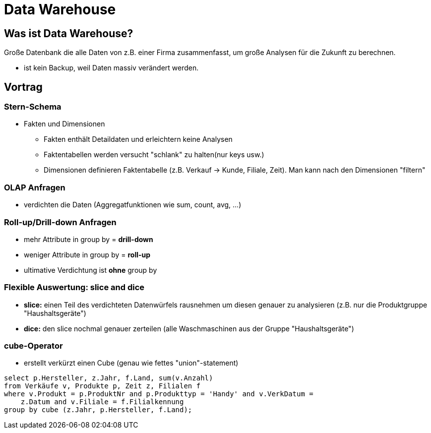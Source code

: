 = Data Warehouse

== Was ist Data Warehouse?
Große Datenbank die alle Daten von z.B. einer Firma zusammenfasst, um große Analysen für die Zukunft zu berechnen.

* ist kein Backup, weil Daten massiv verändert werden.

== Vortrag

=== Stern-Schema
* Fakten und Dimensionen
** Fakten enthält Detaildaten und erleichtern keine Analysen
** Faktentabellen werden versucht "schlank" zu halten(nur keys usw.)
** Dimensionen definieren Faktentabelle (z.B. Verkauf -> Kunde, Filiale, Zeit). Man kann nach den Dimensionen "filtern"

=== OLAP Anfragen
* verdichten die Daten (Aggregatfunktionen wie sum, count, avg, ...)

=== Roll-up/Drill-down Anfragen
* mehr Attribute in group by = *drill-down*
* weniger Attribute in group by = *roll-up*
* ultimative Verdichtung ist *ohne* group by

=== Flexible Auswertung: slice and dice
* *slice:* einen Teil des verdichteten Datenwürfels rausnehmen um diesen genauer zu analysieren (z.B. nur die Produktgruppe "Haushaltsgeräte")
* *dice:* den slice nochmal genauer zerteilen (alle Waschmaschinen aus der Gruppe "Haushaltsgeräte")

=== cube-Operator
* erstellt verkürzt einen Cube (genau wie fettes "union"-statement)
[source,sql]
----
select p.Hersteller, z.Jahr, f.Land, sum(v.Anzahl)
from Verkäufe v, Produkte p, Zeit z, Filialen f
where v.Produkt = p.ProduktNr and p.Produkttyp = 'Handy' and v.VerkDatum =
    z.Datum and v.Filiale = f.Filialkennung
group by cube (z.Jahr, p.Hersteller, f.Land);
----

